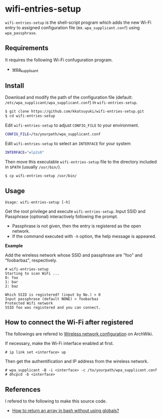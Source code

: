* wifi-entries-setup
  =wifi-entries-setup= is the shell-script program which adds the new Wi-Fi entry
  to assigned configuration file (ex. =wpa_supplicant.conf=)
  using =wpa_passphrase=.
  # To my knowledge interactive program =wpa_cli= attached with =wpa_supplicant=
  # can update the file, but it refreshes already registed entries.

** Requirements
   It requires the following Wi-Fi confuguration program.
   - [[https://w1.fi/wpa_supplicant/][wpa_supplicant]]

** Install
   Download and modify the path of the configuration file
   (default: =/etc/wpa_supplicant/wpa_supplicant.conf=) in =wifi-entries-setup=.
   #+BEGIN_SRC sh
   $ git clone https://github.com/kkatsuyuki/wifi-entries-setup.git
   $ cd wifi-entries-setup
   #+END_SRC

   Edit =wifi-entries-setup= to adjust =CONFIG_FILE= to your environment.
   #+BEGIN_SRC sh
   CONFIG_FILE=/to/yourpath/wpa_supplicant.conf
   #+END_SRC

   Edit =wifi-entries-setup= to select an =INTERFACE= for your system
   #+BEGIN_SRC sh
   INTERFACE="wlp2s0"
   #+END_SRC

   Then move this executable =wifi-entries-setup= file to the directory included in =$PATH= (usually =/usr/bin/=).
   #+BEGIN_SRC sh
   $ cp wifi-entries-setup /usr/bin/
   #+END_SRC

** Usage
   #+BEGIN_EXAMPLE
   Usage: wifi-entries-setup [-h]
   #+END_EXAMPLE

   Get the root privilege and execute =wifi-entries-setup=.
   Input SSID and Passphrase (optional) interactively following the prompt.
   - Passphrase is not given, then the entry is registered as the open network.
   - If the command executed with =-h= option, the help message is appeared.

   *Example*

   Add the wireless network whose SSID and passphrase are "foo" and "foobarbaz", respectively.
   #+BEGIN_EXAMPLE
   # wifi-entries-setup
   Starting to scan WiFi ...
   0: foo
   1: bar
   2: baz

   Which SSID is registered? (input by No.) > 0
   Input passphrase (default NONE) > foobarbaz
   Protected Wifi network
   SSID foo was registered and you can connect.
   #+END_EXAMPLE

** How to connect the Wi-Fi after registered
   The followings are refered to [[https://wiki.archlinux.org/index.php/Wireless_network_configuration][Wireless network configuration]] on ArchWiki.

   If necessary, make the Wi-Fi interface enabled at first.
   #+BEGIN_EXAMPLE
   # ip link set <interface> up
   #+END_EXAMPLE

   Then get the authentification and IP address from the wireless network.
   #+BEGIN_EXAMPLE
   # wpa_supplicant -B -i <interface> -c /to/yourpath/wpa_supplicant.conf
   # dhcpcd -b <interface>
   #+END_EXAMPLE

** References
   I refered to the following to make this source code.
   - [[https://stackoverflow.com/questions/10582763/how-to-return-an-array-in-bash-without-using-globals/15982208#15982208][How to return an array in bash without using globals?]]
